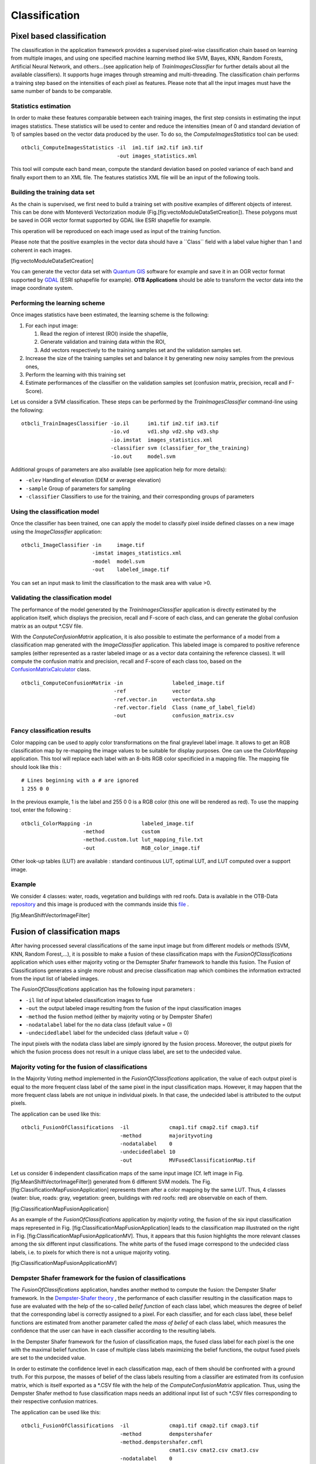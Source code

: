 Classification
==============

Pixel based classification
--------------------------

The classification in the application framework provides a supervised
pixel-wise classification chain based on learning from multiple images,
and using one specified machine learning method like SVM, Bayes, KNN,
Random Forests, Artificial Neural Network, and others...(see application
help of *TrainImagesClassifier* for further details about all the
available classifiers). It supports huge images through streaming and
multi-threading. The classification chain performs a training step based
on the intensities of each pixel as features. Please note that all the
input images must have the same number of bands to be comparable.

Statistics estimation
~~~~~~~~~~~~~~~~~~~~~

In order to make these features comparable between each training images,
the first step consists in estimating the input images statistics. These
statistics will be used to center and reduce the intensities (mean of 0
and standard deviation of 1) of samples based on the vector data
produced by the user. To do so, the *ComputeImagesStatistics* tool can
be used:

::

    otbcli_ComputeImagesStatistics -il  im1.tif im2.tif im3.tif
                                   -out images_statistics.xml

This tool will compute each band mean, compute the standard deviation
based on pooled variance of each band and finally export them to an XML
file. The features statistics XML file will be an input of the following
tools.

Building the training data set
~~~~~~~~~~~~~~~~~~~~~~~~~~~~~~

As the chain is supervised, we first need to build a training set with
positive examples of different objects of interest. This can be done
with Monteverdi Vectorization module
(Fig.[fig:vectoModuleDataSetCreation]). These polygons must be saved in
OGR vector format supported by GDAL like ESRI shapefile for example.

This operation will be reproduced on each image used as input of the
training function.

Please note that the positive examples in the vector data should have a
\`\`Class\`\` field with a label value higher than 1 and coherent in
each images.

|image1| [fig:vectoModuleDataSetCreation]

You can generate the vector data set with `Quantum
GIS <http://www.qgis.org/>`_  software for example and save it in an OGR
vector format supported by `GDAL <http://www.gdal.org/>`_  (ESRI
sphapefile for example). **OTB Applications** should be able to
transform the vector data into the image coordinate system.

Performing the learning scheme
~~~~~~~~~~~~~~~~~~~~~~~~~~~~~~

Once images statistics have been estimated, the learning scheme is the
following:

#. For each input image:

   #. Read the region of interest (ROI) inside the shapefile,

   #. Generate validation and training data within the ROI,

   #. Add vectors respectively to the training samples set and the
      validation samples set.

#. Increase the size of the training samples set and balance it by
   generating new noisy samples from the previous ones,

#. Perform the learning with this training set

#. Estimate performances of the classifier on the validation samples set
   (confusion matrix, precision, recall and F-Score).

Let us consider a SVM classification. These steps can be performed by
the *TrainImagesClassifier* command-line using the following:

::

    otbcli_TrainImagesClassifier -io.il      im1.tif im2.tif im3.tif
                                 -io.vd      vd1.shp vd2.shp vd3.shp
                                 -io.imstat  images_statistics.xml
                                 -classifier svm (classifier_for_the_training)
                                 -io.out     model.svm

Additional groups of parameters are also available (see application help
for more details):

-  ``-elev`` Handling of elevation (DEM or average elevation)

-  ``-sample`` Group of parameters for sampling

-  ``-classifier`` Classifiers to use for the training, and their
   corresponding groups of parameters

Using the classification model
~~~~~~~~~~~~~~~~~~~~~~~~~~~~~~

Once the classifier has been trained, one can apply the model to
classify pixel inside defined classes on a new image using the
*ImageClassifier* application:

::

    otbcli_ImageClassifier -in     image.tif
                           -imstat images_statistics.xml
                           -model  model.svm
                           -out    labeled_image.tif

You can set an input mask to limit the classification to the mask area
with value >0.

Validating the classification model
~~~~~~~~~~~~~~~~~~~~~~~~~~~~~~~~~~~

The performance of the model generated by the *TrainImagesClassifier*
application is directly estimated by the application itself, which
displays the precision, recall and F-score of each class, and can
generate the global confusion matrix as an output \*.CSV file.

With the *ConputeConfusionMatrix* application, it is also possible to
estimate the performance of a model from a classification map generated
with the *ImageClassifier* application. This labeled image is compared
to positive reference samples (either represented as a raster labeled
image or as a vector data containing the reference classes). It will
compute the confusion matrix and precision, recall and F-score of each
class too, based on the
`ConfusionMatrixCalculator <http://www.orfeo-toolbox.org/doxygen-current/classotb_1_1ConfusionMatrixCalculator.html>`_ 
class.

::

    otbcli_ComputeConfusionMatrix -in                labeled_image.tif
                                  -ref               vector
                                  -ref.vector.in     vectordata.shp
                                  -ref.vector.field  Class (name_of_label_field)
                                  -out               confusion_matrix.csv

Fancy classification results
~~~~~~~~~~~~~~~~~~~~~~~~~~~~

Color mapping can be used to apply color transformations on the final
graylevel label image. It allows to get an RGB classification map by
re-mapping the image values to be suitable for display purposes. One can
use the *ColorMapping* application. This tool will replace each label
with an 8-bits RGB color specificied in a mapping file. The mapping file
should look like this :

::

    # Lines beginning with a # are ignored
    1 255 0 0

In the previous example, 1 is the label and 255 0 0 is a RGB color (this
one will be rendered as red). To use the mapping tool, enter the
following :

::

    otbcli_ColorMapping -in                labeled_image.tif
                        -method            custom
                        -method.custom.lut lut_mapping_file.txt
                        -out               RGB_color_image.tif

Other look-up tables (LUT) are available : standard continuous LUT,
optimal LUT, and LUT computed over a support image.

Example
~~~~~~~

We consider 4 classes: water, roads, vegetation and buildings with red
roofs. Data is available in the OTB-Data
`repository <http://hg.orfeo-toolbox.org/OTB-Data/file/0fed8f4f035c/Input/Classification>`_ 
and this image is produced with the commands inside this
`file <http://hg.orfeo-toolbox.org/OTB-Applications/file/3ce975605013/Testing/Classification/CMakeLists.txt>`_ .

|image2| |image3| |image4| [fig:MeanShiftVectorImageFilter]

Fusion of classification maps
-----------------------------

After having processed several classifications of the same input image
but from different models or methods (SVM, KNN, Random Forest,...), it
is possible to make a fusion of these classification maps with the
*FusionOfClassifications* application which uses either majority voting
or the Demspter Shafer framework to handle this fusion. The Fusion of
Classifications generates a single more robust and precise
classification map which combines the information extracted from the
input list of labeled images.

The *FusionOfClassifications* application has the following input
parameters :

-  ``-il`` list of input labeled classification images to fuse

-  ``-out`` the output labeled image resulting from the fusion of the
   input classification images

-  ``-method`` the fusion method (either by majority voting or by
   Dempster Shafer)

-  ``-nodatalabel`` label for the no data class (default value = 0)

-  ``-undecidedlabel`` label for the undecided class (default value = 0)

The input pixels with the nodata class label are simply ignored by the
fusion process. Moreover, the output pixels for which the fusion process
does not result in a unique class label, are set to the undecided value.

Majority voting for the fusion of classifications
~~~~~~~~~~~~~~~~~~~~~~~~~~~~~~~~~~~~~~~~~~~~~~~~~

In the Majority Voting method implemented in the
*FusionOfClassifications* application, the value of each output pixel is
equal to the more frequent class label of the same pixel in the input
classification maps. However, it may happen that the more frequent class
labels are not unique in individual pixels. In that case, the undecided
label is attributed to the output pixels.

The application can be used like this:

::

    otbcli_FusionOfClassifications  -il             cmap1.tif cmap2.tif cmap3.tif
                                    -method         majorityvoting
                                    -nodatalabel    0
                                    -undecidedlabel 10
                                    -out            MVFusedClassificationMap.tif

Let us consider 6 independent classification maps of the same input
image (Cf. left image in Fig. [fig:MeanShiftVectorImageFilter])
generated from 6 different SVM models. The Fig.
[fig:ClassificationMapFusionApplication] represents them after a color
mapping by the same LUT. Thus, 4 classes (water: blue, roads: gray,
vegetation: green, buildings with red roofs: red) are observable on each
of them.

|image5| |image6| |image7| |image8| |image9| |image10|
[fig:ClassificationMapFusionApplication]

As an example of the *FusionOfClassifications* application by *majority
voting*, the fusion of the six input classification maps represented in
Fig. [fig:ClassificationMapFusionApplication] leads to the
classification map illustrated on the right in Fig.
[fig:ClassificationMapFusionApplicationMV]. Thus, it appears that this
fusion highlights the more relevant classes among the six different
input classifications. The white parts of the fused image correspond to
the undecided class labels, i.e. to pixels for which there is not a
unique majority voting.

|image11| |image12| [fig:ClassificationMapFusionApplicationMV]

Dempster Shafer framework for the fusion of classifications
~~~~~~~~~~~~~~~~~~~~~~~~~~~~~~~~~~~~~~~~~~~~~~~~~~~~~~~~~~~

The *FusionOfClassifications* application, handles another method to
compute the fusion: the Dempster Shafer framework. In the
`Dempster-Shafer
theory <http://en.wikipedia.org/wiki/Dempster-Shafer_theory>`_ , the
performance of each classifier resulting in the classification maps to
fuse are evaluated with the help of the so-called *belief function* of
each class label, which measures the degree of belief that the
corresponding label is correctly assigned to a pixel. For each
classifier, and for each class label, these belief functions are
estimated from another parameter called the *mass of belief* of each
class label, which measures the confidence that the user can have in
each classifier according to the resulting labels.

In the Dempster Shafer framework for the fusion of classification maps,
the fused class label for each pixel is the one with the maximal belief
function. In case of multiple class labels maximizing the belief
functions, the output fused pixels are set to the undecided value.

In order to estimate the confidence level in each classification map,
each of them should be confronted with a ground truth. For this purpose,
the masses of belief of the class labels resulting from a classifier are
estimated from its confusion matrix, which is itself exported as a
\*.CSV file with the help of the *ComputeConfusionMatrix* application.
Thus, using the Dempster Shafer method to fuse classification maps needs
an additional input list of such \*.CSV files corresponding to their
respective confusion matrices.

The application can be used like this:

::

    otbcli_FusionOfClassifications  -il             cmap1.tif cmap2.tif cmap3.tif
                                    -method         dempstershafer
                                    -method.dempstershafer.cmfl
                                                    cmat1.csv cmat2.csv cmat3.csv
                                    -nodatalabel    0
                                    -undecidedlabel 10
                                    -out            DSFusedClassificationMap.tif

As an example of the *FusionOfClassifications* application by *Dempster
Shafer*, the fusion of the six input classification maps represented in
Fig. [fig:ClassificationMapFusionApplication] leads to the
classification map illustrated on the right in Fig.
[fig:ClassificationMapFusionApplicationDS]. Thus, it appears that this
fusion gives access to a more precise and robust classification map
based on the confidence level in each classifier.

|image13| |image14| [fig:ClassificationMapFusionApplicationDS]

Recommandations to properly use the fusion of classification maps
~~~~~~~~~~~~~~~~~~~~~~~~~~~~~~~~~~~~~~~~~~~~~~~~~~~~~~~~~~~~~~~~~

In order to properly use the *FusionOfClassifications* application, some
points should be considered. First, the ``list_of_input_images`` and
``OutputFusedClassificationImage`` are single band labeled images, which
means that the value of each pixel corresponds to the class label it
belongs to, and labels in each classification map must represent the
same class. Secondly, the undecided label value must be different from
existing labels in the input images in order to avoid any ambiguity in
the interpretation of the ``OutputFusedClassificationImage``.

Majority voting based classification map regularization
-------------------------------------------------------

Resulting classification maps can be regularized in order to smoothen
irregular classes. Such a regularization process improves classification
results by making more homogeneous areas which are easier to handle.

Majority voting for the classification map regularization
~~~~~~~~~~~~~~~~~~~~~~~~~~~~~~~~~~~~~~~~~~~~~~~~~~~~~~~~~

The *ClassificationMapRegularization* application performs a
regularization of a labeled input image based on the Majority Voting
method in a specified ball shaped neighborhood. For each center pixel,
Majority Voting takes the more representative value of all the pixels
identified by the structuring element and then sets the output center
pixel to this majority label value. The ball shaped neighborhood is
identified by its radius expressed in pixels.

Handling ambiguity and not classified pixels in the majority voting based regularization
~~~~~~~~~~~~~~~~~~~~~~~~~~~~~~~~~~~~~~~~~~~~~~~~~~~~~~~~~~~~~~~~~~~~~~~~~~~~~~~~~~~~~~~~

Since, the Majority Voting regularization may lead to not unique
majority labels in the neighborhood, it is important to define which
behaviour the filter must have in this case. For this purpose, a Boolean
parameter (called ip.suvbool) is used in the
*ClassificationMapRegularization* application to choose whether pixels
with more than one majority class are set to Undecided (true), or to
their Original labels (false = default value).

Moreover, it may happen that pixels in the input image do not belong to
any of the considered class. Such pixels are assumed to belong to the
NoData class, the label of which is specified as an input parameter for
the regularization. Therefore, those NoData input pixels are invariant
and keep their NoData label in the output regularized image.

The *ClassificationMapRegularization* application has the following
input parameters :

-  ``-io.in`` labeled input image resulting from a previous
   classification process

-  ``-io.out`` output labeled image corresponding to the regularization
   of the input image

-  ``-ip.radius`` integer corresponding to the radius of the ball shaped
   structuring element (default value = 1 pixel)

-  ``-ip.suvbool`` boolean parameter used to choose whether pixels with
   more than one majority class are set to Undecided (true), or to their
   Original labels (false = default value). Please note that the
   Undecided value must be different from existing labels in the input
   image

-  ``-ip.nodatalabel`` label for the NoData class. Such input pixels
   keep their NoData label in the output image (default value = 0)

-  ``-ip.undecidedlabel`` label for the Undecided class (default value =
   0).

The application can be used like this:

::

    otbcli_ClassificationMapRegularization  -io.in              labeled_image.tif
                                            -ip.radius          3
                                            -ip.suvbool         true
                                            -ip.nodatalabel     10
                                            -ip.undecidedlabel  7
                                            -io.out             regularized.tif

Recommandations to properly use the majority voting based regularization
~~~~~~~~~~~~~~~~~~~~~~~~~~~~~~~~~~~~~~~~~~~~~~~~~~~~~~~~~~~~~~~~~~~~~~~~

In order to properly use the *ClassificationMapRegularization*
application, some points should be considered. First, both
``InputLabeledImage`` and ``OutputLabeledImage`` are single band labeled
images, which means that the value of each pixel corresponds to the
class label it belongs to. The ``InputLabeledImage`` is commonly an
image generated with a classification algorithm such as the SVM
classification. Remark: both ``InputLabeledImage`` and
``OutputLabeledImage`` are not necessarily of the same datatype.
Secondly, if ip.suvbool == true, the Undecided label value must be
different from existing labels in the input labeled image in order to
avoid any ambiguity in the interpretation of the regularized
``OutputLabeledImage``. Finally, the structuring element radius must
have a minimum value equal to 1 pixel, which is its default value. Both
NoData and Undecided labels have a default value equal to 0.

Example
~~~~~~~

Resulting from the *ColorMapping* application presented in section
[ssec:classificationcolormapping], and illustrated in Fig.
[fig:MeanShiftVectorImageFilter], the Fig.
[fig:ClassificationMapRegularizationApplication] shows a regularization
of a classification map composed of 4 classes: water, roads, vegetation
and buildings with red roofs. The radius of the ball shaped structuring
element is equal to 3 pixels, which corresponds to a ball included in a
7 x 7 pixels square. Pixels with more than one majority class keep their
original labels.

|image15| |image16| |image17| [fig:ClassificationMapRegularizationApplication]

.. |image1| image:: ./Art/MonteverdiImages/monteverdi_vectorization_module_for_classification.png
.. |image2| image:: ./Art/MonteverdiImages/classification_chain_inputimage.jpg
.. |image3| image:: ./Art/MonteverdiImages/classification_chain_fancyclassif_fusion.jpg
.. |image4| image:: ./Art/MonteverdiImages/classification_chain_fancyclassif.jpg
.. |image5| image:: ./Art/MonteverdiImages/QB_1_ortho_C1_CM.png
.. |image6| image:: ./Art/MonteverdiImages/QB_1_ortho_C2_CM.png
.. |image7| image:: ./Art/MonteverdiImages/QB_1_ortho_C3_CM.png
.. |image8| image:: ./Art/MonteverdiImages/QB_1_ortho_C4_CM.png
.. |image9| image:: ./Art/MonteverdiImages/QB_1_ortho_C5_CM.png
.. |image10| image:: ./Art/MonteverdiImages/QB_1_ortho_C6_CM.png
.. |image11| image:: ./Art/MonteverdiImages/classification_chain_inputimage.jpg
.. |image12| image:: ./Art/MonteverdiImages/QB_1_ortho_MV_C123456_CM.png
.. |image13| image:: ./Art/MonteverdiImages/classification_chain_inputimage.jpg
.. |image14| image:: ./Art/MonteverdiImages/QB_1_ortho_DS_V_P_C123456_CM.png
.. |image15| image:: ./Art/MonteverdiImages/classification_chain_inputimage.jpg
.. |image16| image:: ./Art/MonteverdiImages/classification_chain_fancyclassif_CMR_input.png
.. |image17| image:: ./Art/MonteverdiImages/classification_chain_fancyclassif_CMR_3.png
